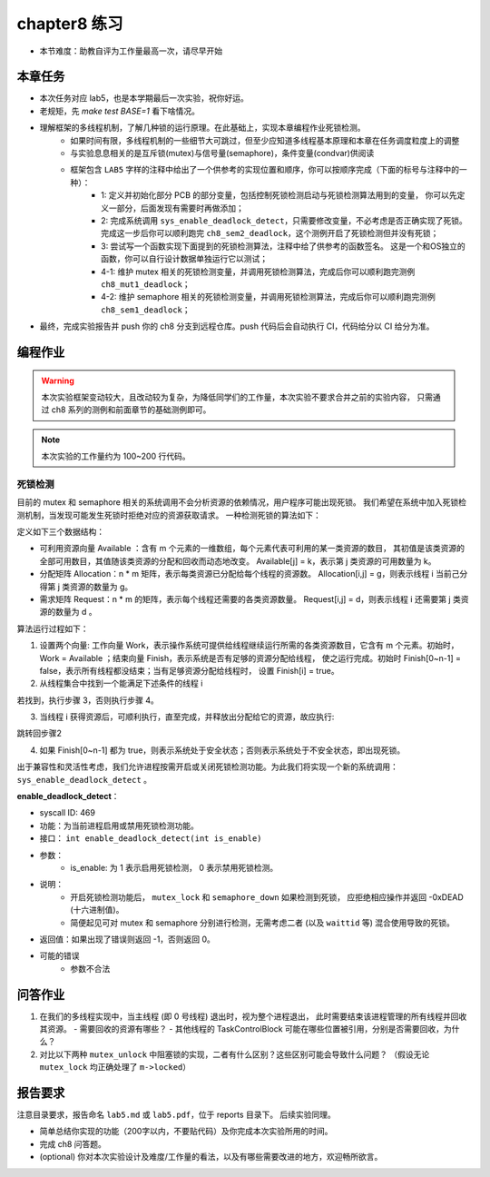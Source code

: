 chapter8 练习
=======================================

- 本节难度：助教自评为工作量最高一次，请尽早开始

本章任务
-----------------------------------------------------

- 本次任务对应 lab5，也是本学期最后一次实验，祝你好运。
- 老规矩，先 `make test BASE=1` 看下啥情况。
- 理解框架的多线程机制，了解几种锁的运行原理。在此基础上，实现本章编程作业死锁检测。
   - 如果时间有限，多线程机制的一些细节大可跳过，但至少应知道多线程基本原理和本章在任务调度粒度上的调整
   - 与实验息息相关的是互斥锁(mutex)与信号量(semaphore)，条件变量(condvar)供阅读
   - 框架包含 ``LAB5`` 字样的注释中给出了一个供参考的实现位置和顺序，你可以按顺序完成（下面的标号与注释中的一种）：
      - 1: 定义并初始化部分 PCB 的部分变量，包括控制死锁检测启动与死锁检测算法用到的变量，
        你可以先定义一部分，后面发现有需要时再做添加；
      - 2: 完成系统调用 ``sys_enable_deadlock_detect``，只需要修改变量，不必考虑是否正确实现了死锁。
        完成这一步后你可以顺利跑完 ``ch8_sem2_deadlock``，这个测例开启了死锁检测但并没有死锁；
      - 3: 尝试写一个函数实现下面提到的死锁检测算法，注释中给了供参考的函数签名。
        这是一个和OS独立的函数，你可以自行设计数据单独运行它以测试；
      - 4-1: 维护 mutex 相关的死锁检测变量，并调用死锁检测算法，完成后你可以顺利跑完测例 ``ch8_mut1_deadlock``；
      - 4-2: 维护 semaphore 相关的死锁检测变量，并调用死锁检测算法，完成后你可以顺利跑完测例 ``ch8_sem1_deadlock``；
- 最终，完成实验报告并 push 你的 ch8 分支到远程仓库。push 代码后会自动执行 CI，代码给分以 CI 给分为准。


编程作业
--------------------------------------

.. warning::

   本次实验框架变动较大，且改动较为复杂，为降低同学们的工作量，本次实验不要求合并之前的实验内容，
   只需通过 ch8 系列的测例和前面章节的基础测例即可。

.. note::

   本次实验的工作量约为 100~200 行代码。


死锁检测
+++++++++++++++++++++++++++++++

目前的 mutex 和 semaphore 相关的系统调用不会分析资源的依赖情况，用户程序可能出现死锁。
我们希望在系统中加入死锁检测机制，当发现可能发生死锁时拒绝对应的资源获取请求。
一种检测死锁的算法如下：

定义如下三个数据结构：

- 可利用资源向量 Available ：含有 m 个元素的一维数组，每个元素代表可利用的某一类资源的数目，
  其初值是该类资源的全部可用数目，其值随该类资源的分配和回收而动态地改变。
  Available[j] = k，表示第 j 类资源的可用数量为 k。
- 分配矩阵 Allocation：n * m 矩阵，表示每类资源已分配给每个线程的资源数。
  Allocation[i,j] = g，则表示线程 i 当前己分得第 j 类资源的数量为 g。
- 需求矩阵 Request：n * m 的矩阵，表示每个线程还需要的各类资源数量。
  Request[i,j] = d，则表示线程 i 还需要第 j 类资源的数量为 d 。

算法运行过程如下：

1. 设置两个向量: 工作向量 Work，表示操作系统可提供给线程继续运行所需的各类资源数目，它含有
   m 个元素。初始时，Work = Available ；结束向量 Finish，表示系统是否有足够的资源分配给线程，
   使之运行完成。初始时 Finish[0~n-1] = false，表示所有线程都没结束；当有足够资源分配给线程时，
   设置 Finish[i] = true。
2. 从线程集合中找到一个能满足下述条件的线程 i

.. code-block:: 
   :linenos:

   Finish[i] == false;
   Request[i,0~n-1] ≤ Work[0~n-1];

若找到，执行步骤 3，否则执行步骤 4。

3. 当线程 i 获得资源后，可顺利执行，直至完成，并释放出分配给它的资源，故应执行:

.. code-block:: 
   :linenos:

   Work[0~n-1] = Work[0~n-1] + Allocation[i, 0~n-1];
   Finish[i] = true;

跳转回步骤2

4. 如果 Finish[0~n-1] 都为 true，则表示系统处于安全状态；否则表示系统处于不安全状态，即出现死锁。

出于兼容性和灵活性考虑，我们允许进程按需开启或关闭死锁检测功能。为此我们将实现一个新的系统调用：
``sys_enable_deadlock_detect`` 。

**enable_deadlock_detect**：

- syscall ID:  469
- 功能：为当前进程启用或禁用死锁检测功能。
- 接口： ``int enable_deadlock_detect(int is_enable)``
- 参数：
   - is_enable: 为 1 表示启用死锁检测， 0 表示禁用死锁检测。
- 说明：
   - 开启死锁检测功能后， ``mutex_lock`` 和 ``semaphore_down`` 如果检测到死锁，
     应拒绝相应操作并返回 -0xDEAD (十六进制值)。
   - 简便起见可对 mutex 和 semaphore 分别进行检测，无需考虑二者 (以及 ``waittid`` 等)
     混合使用导致的死锁。
- 返回值：如果出现了错误则返回 -1，否则返回 0。
- 可能的错误
   - 参数不合法

问答作业
--------------------------------------------


1. 在我们的多线程实现中，当主线程 (即 0 号线程) 退出时，视为整个进程退出，
   此时需要结束该进程管理的所有线程并回收其资源。
   - 需要回收的资源有哪些？
   - 其他线程的 TaskControlBlock 可能在哪些位置被引用，分别是否需要回收，为什么？
2. 对比以下两种 ``mutex_unlock`` 中阻塞锁的实现，二者有什么区别？这些区别可能会导致什么问题？
   （假设无论 ``mutex_lock`` 均正确处理了 ``m->locked``）

.. code-block:: C
   :linenos:
   void mutex_unlock_v1(struct mutex *m)
   {
      if (m->blocking) {
         m->locked = 0;
         struct thread *t = id_to_task(pop_queue(&m->wait_queue));
         if (t != NULL) {
            t->state = RUNNABLE;
            add_task(t);
         }
      } else ...
   }

   void mutex_unlock_v2(struct mutex *m)
   {
      if (m->blocking) {
         struct thread *t = id_to_task(pop_queue(&m->wait_queue));
         if (t == NULL) {
            m->locked = 0;
         } else {
            t->state = RUNNABLE;
            add_task(t);
         }
      } else ...
   }


报告要求
-------------------------------

注意目录要求，报告命名 ``lab5.md`` 或 ``lab5.pdf``，位于 reports 目录下。 后续实验同理。

- 简单总结你实现的功能（200字以内，不要贴代码）及你完成本次实验所用的时间。
- 完成 ch8 问答题。
- (optional) 你对本次实验设计及难度/工作量的看法，以及有哪些需要改进的地方，欢迎畅所欲言。
